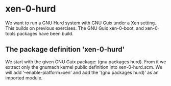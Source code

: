 # 2020 (c) Gunter Liszewski -*- mode: org; -*-
* xen-0-hurd
  We want to run a GNU Hurd system with GNU Guix under a Xen setting.  This builds on
previous exercises.   The GNU Guix xen-0-boot, and xen-0-tools packages have been build.

** The package definition 'xen-0-hurd'
   We start with the given GNU Guix package: (gnu packages hurd).  From it we extract only
the gnumach kernel public definition into xen-0-hurd.scm.  We will add '--enable-platform=xen'
and add the '(gnu packages hurd)' as an imported module.
